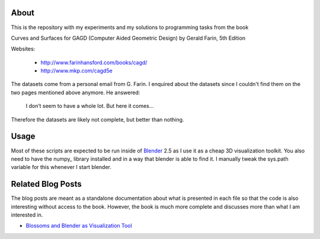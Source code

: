 About
=====

This is the repository with my experiments and my solutions to programming
tasks from the book

Curves and Surfaces for GAGD (Computer Aided Geometric Design) by Gerald Farin, 5th Edition

Websites:

   * http://www.farinhansford.com/books/cagd/
   * http://www.mkp.com/cagd5e

The datasets come from a personal email from G. Farin. I enquired about the
datasets since I couldn't find them on the two pages mentioned above anymore.
He answered:

   I don’t seem to have a whole lot. But here it comes…

Therefore the datasets are likely not complete, but better than nothing.

Usage
=====

Most of these scripts are expected to be run inside of Blender_ 2.5 as I use
it as a cheap 3D visualization toolkit. You also need to have the numpy_
library installed and in a way that blender is able to find it. I manually
tweak the sys.path variable for this whenever I start blender.

.. _Blender: http://www.blender.org

Related Blog Posts
==================

The blog posts are meant as a standalone documentation about what is presented
in each file so that the code is also interesting without access to the book.
However, the book is much more complete and discusses more than what I am
interested in.

* `Blossoms and Blender as Visualization Tool`__
  
__ http://sirver.widelands.org/blog/2011/07/19/blender-2.5-and-blossoms/


